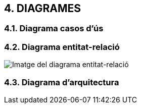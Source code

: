 :hardbreaks:

== [aqua]#4. DIAGRAMES#

=== [aqua]#4.1. Diagrama casos d'ús#

=== [aqua]#4.2. Diagrama entitat-relació#

image::DiagramaER.jpg[Imatge del diagrama entitat-relació]

=== [aqua]#4.3. Diagrama d'arquitectura#


